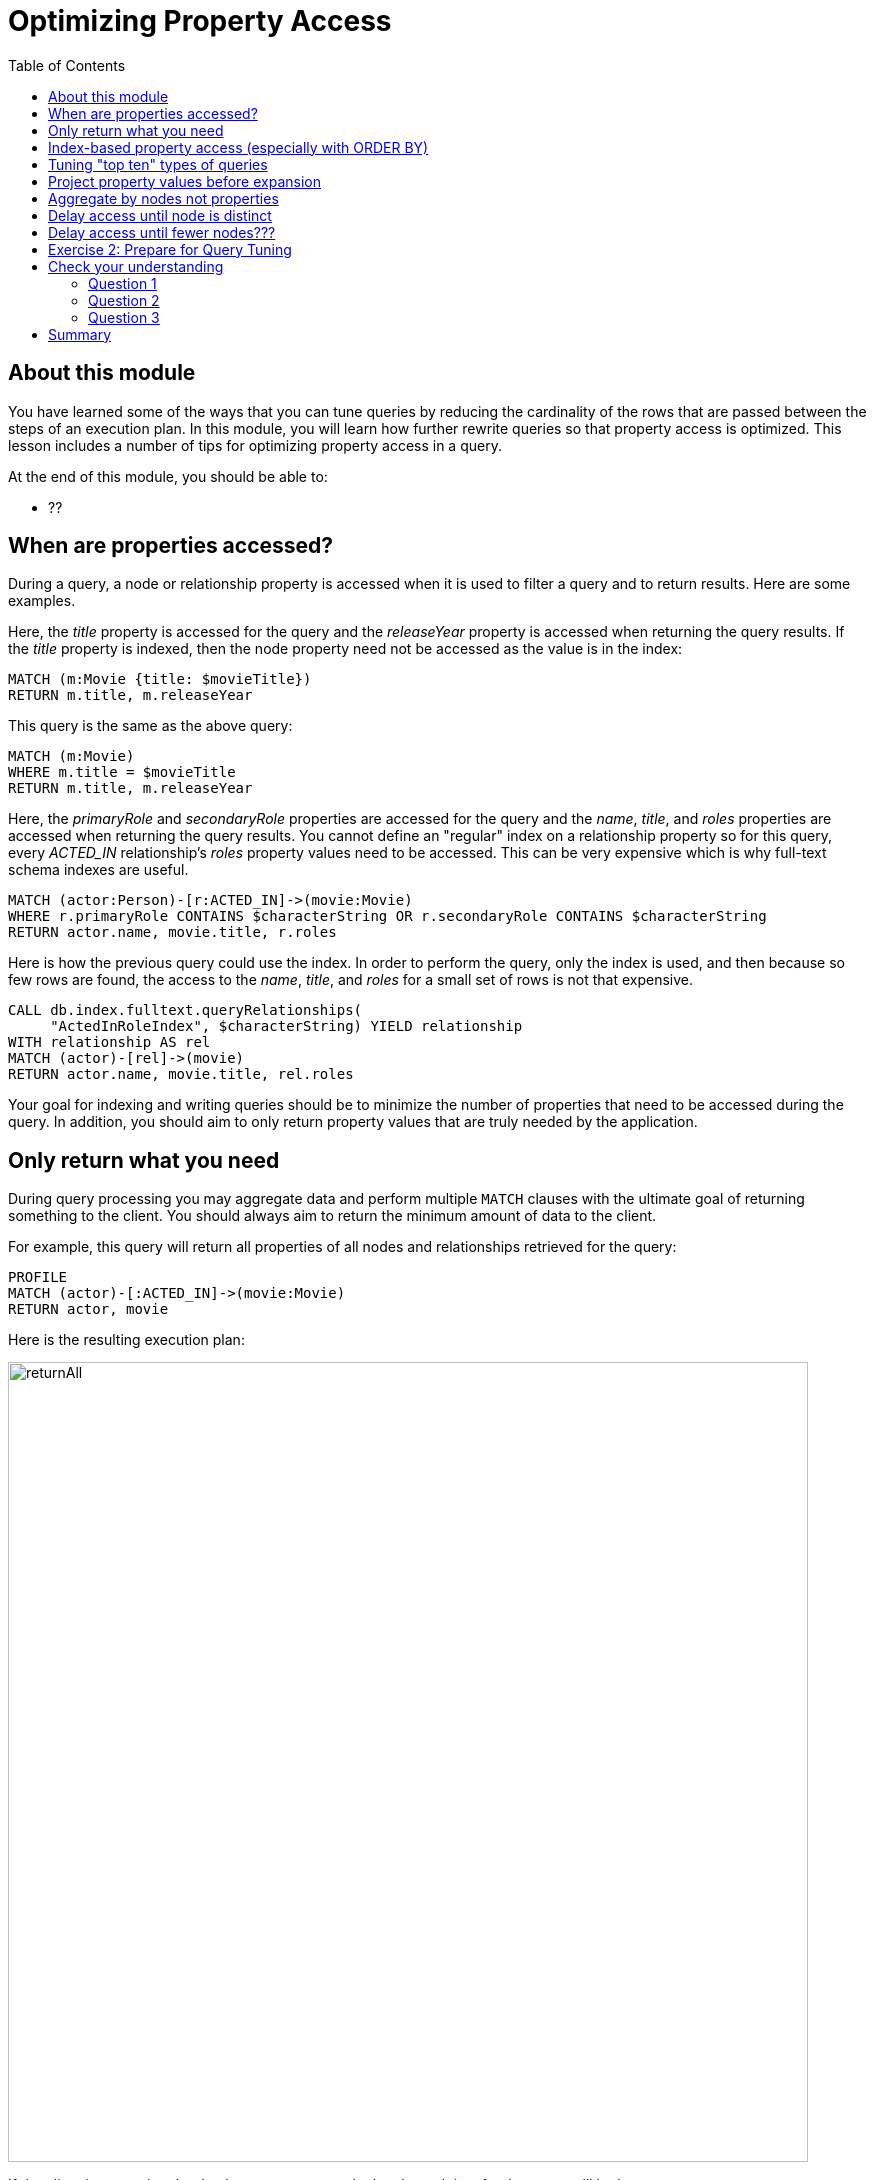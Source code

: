 = Optimizing Property Access
:slug: 04-cqt-40-optimizing-property-access
:doctype: book
:toc: left
:toclevels: 4
:imagesdir: ../images
:module-next-title: Monitoring Queries

== About this module

You have learned some of the ways that you can tune queries by reducing the cardinality of the rows that are passed between the steps of an execution plan.
In this module, you will learn how further rewrite queries so that property access is optimized.
This lesson includes a number of tips for optimizing property access in a query.

At the end of this module, you should be able to:

[square]
* ??

== When are properties accessed?

During a query, a node or relationship property is accessed when it is used to filter a query and to return results.
Here are some examples.

Here, the _title_ property is accessed for the query and the _releaseYear_ property is accessed when returning the query results.
If the _title_ property is indexed, then the node property need not be accessed as the value is in the index:

[source,cypher]
----
MATCH (m:Movie {title: $movieTitle})
RETURN m.title, m.releaseYear
----

This query is the same as the above query:

[source,cypher]
----
MATCH (m:Movie)
WHERE m.title = $movieTitle
RETURN m.title, m.releaseYear
----

Here, the _primaryRole_ and _secondaryRole_ properties  are accessed for the query and the _name_, _title_, and _roles_ properties are accessed when returning the query results.
You cannot define an "regular" index on a relationship property so for this query, every _ACTED_IN_ relationship's _roles_ property values need to be accessed.
This can be very expensive which is why full-text schema indexes are useful.

[source,cypher]
----
MATCH (actor:Person)-[r:ACTED_IN]->(movie:Movie)
WHERE r.primaryRole CONTAINS $characterString OR r.secondaryRole CONTAINS $characterString
RETURN actor.name, movie.title, r.roles
----

Here is how the previous query could use the index. In order to perform the query, only the index is used, and then because so few rows are found, the access to the _name_, _title_, and _roles_ for a small set of rows is not that expensive.

[source,cypher]
----
CALL db.index.fulltext.queryRelationships(
     "ActedInRoleIndex", $characterString) YIELD relationship
WITH relationship AS rel
MATCH (actor)-[rel]->(movie)
RETURN actor.name, movie.title, rel.roles
----

Your goal for indexing and writing queries should be to minimize the number of properties that need to be accessed during the query.
In addition, you should aim to only return property values that are truly needed by the application.

== Only return what you need

During query processing you may aggregate data and perform multiple `MATCH` clauses with the ultimate goal of returning something to the client.
You should always aim to return the minimum amount of data to the client.

For example, this query will return all properties of all nodes and relationships retrieved for the query:

[source,cypher]
----
PROFILE
MATCH (actor)-[:ACTED_IN]->(movie:Movie)
RETURN actor, movie
----

Here is the resulting execution plan:

image::returnAll.png[returnAll,width=800,align=center]

If the client is accessing the database over a network, the elapsed time for the query will be longer.

Contrast the previous query with this one:

[source,cypher]
----
PROFILE
MATCH (actor)-[:ACTED_IN]->(movie:Movie)
RETURN actor.name, movie.title
----

image::returnSome.png[returnSome,width=800,align=center]

The number of db hits is greater, but the elapsed time is smaller. You can imagine that over a network, you would see greater differences in performance.

== Index-based property access (especially with ORDER BY)

If an index was used for the query, then that property value for that node will be cached and you need not go to the database to retrieve it.
Furthermore, if you use `ORDER BY` for a property that was retrieved with the index, it will be very fast because the index already provides the ordering.

With this query:

[source,cypher]
----
PROFILE
MATCH (p:Person)
WHERE p.name STARTS WITH $firstName
RETURN p.name
----

image::retrieveTomsAsPerson.png[retrieveTomsAsPerson,width=800,align=center]

Because there is an index on Person.name, the results are returned automatically in order. That is, it is optional whether you specify `ORDER BY`.

Contrast this to a query where an index cannot be used.

With this query:

[source,cypher]
----
PROFILE
MATCH (p:Actor)
WHERE p.name STARTS WITH $firstName
RETURN p.name
----

No index is used for the query and we see that it takes longer to retrieve the nodes.

image::retrieveTomsAsActor.png[retrieveTomsAsActor,width=800,align=center]

And if we want the results sorted, there is an additional step:

[source,cypher]
----
PROFILE
MATCH (p:Actor)
WHERE p.name STARTS WITH $firstName
RETURN p.name ORDER BY p.name
----

image::retrieveTomsAsActorSorted.png[retrieveTomsAsActorSorted,width=800,align=center]

== Tuning "top ten" types of queries

In a query where a property value is used to order and provide a top or bottom of the result set, you should strive to move the `ORDER BY` and `LIMIT` earlier in the query.

Here is an example. We want to return the 100 most recent movies and their actors, ordered by the release year:

[source,cypher]
----
PROFILE
MATCH (m:Movie)<-[:ACTED_IN]-(actor)
WITH m, collect(actor) AS actors
RETURN m.title as Title, m.releaseYear as Released, actors ORDER BY m.releaseYear DESC LIMIT 100
----

image::TopHundred.png[TopHundred,width=800,align=center]

Here is the revised query. We move `ORDER BY` and `LIMIT` to earlier in the query.
Even though we are accessing the _releaseYear_ property earlier, it helps us to limit the number of rows processed.

[source,cypher]
----
PROFILE
MATCH (m:Movie)
WITH m ORDER BY m.releaseYear DESC LIMIT 100
MATCH (m)<-[:ACTED_IN]-(actor)
WITH m, collect(actor) AS actors
RETURN m.title as Title, m.releaseYear as Released, actors
----

image::TopHundredRevised.png[TopHundredRevised,width=800,align=center]

== Project property values before expansion

If you are doing a query that requires the same value to be repeated for multiple rows in the result, it is sometimes better to project that value out when the node is distinct, then do the expansion.

Here is an example of this:

[source, cypher]
----
PROFILE
MATCH (m:Movie)
WITH m
MATCH (m)<-[:ACTED_IN]-(actor)
RETURN m.title AS Title, actor.name AS Actor
----

With this query, we know that we want to return rows containing the movie title and an actor name.
There will be multiple rows that contain the same movie title.

Here is the execution plan:

image::ProjectAfterExpansion.png[ProjectAfterExpansion,width=800,align=center]

A slightly better way to do this is the project the movie title when you know that node is unique, then do the expansion to retrieve the _Actor_ nodes:

[source, cypher]
----
PROFILE
MATCH (m:Movie)
WITH m, m.title AS Title
MATCH (m)<-[:ACTED_IN]-(actor)
RETURN Title, actor.name AS Actor
----

Here is the execution plan:

image::ProjectBeforeExpansion.png[ProjectBeforeExpansion,width=800,align=center]

== Aggregate by nodes not properties

Here is an example where we aggregate by a node property:

[source, cypher]
----
PROFILE
MATCH (p:Person)
WITH p
MATCH (m:Movie)<-[:ACTED_IN]-(p)
WITH p.name as Actor, collect(m) as Movies
RETURN Actor, Movies
----

Here is the execution plan:

image::AggregateByProperty.png[AggregateByProperty,width=800,align=center]

Depending on the graph, it is better to aggregate by node, rather than by property.

[source, cypher]
----
PROFILE
MATCH (p:Person)
WITH p
MATCH (m:Movie)<-[:ACTED_IN]-(p)
WITH p, collect(m) as Movies
WITH p.name as Actor, Movies
RETURN Actor, Movies
----

Here is the execution plan which is slightly better for this graph:

image::AggregateByNode.png[AggregateByNode,width=800,align=center]

== Delay access until node is distinct

This is a variation of getting at the property value before expansion.
Here is an example:

[source, cypher]
----
PROFILE
MATCH (m:Movie)-[:ACTED_IN]-(a:Actor)
WHERE a.born > $year
RETURN  m.title, m.releaseYear
----

This query returns 30,146 rows.

image::NonDistinctPropertyAccess.png[NonDistinctPropertyAccess,width=800,align=center]

Ideally, you want to access the node property once, so making it distinct helps:

[source, cypher]
----
PROFILE
MATCH (m:Movie)-[:ACTED_IN]-(a:Actor)
WHERE a.born > $year
WITH DISTINCT m
RETURN  m.title, m.releaseYear
----

Although the elapsed time is greater, the number of rows returned is much smaller which means less work to get the property values.

image::DistinctPropertyAccess.png[DistinctPropertyAccess,width=800,align=center]

Another example is where aggregation is performed for some of the nodes and the property access is done before the aggregation:

[source, cypher]
----
PROFILE
MATCH (m:Movie)<-[:ACTED_IN]-(a:Actor)
WHERE a.born > $year AND m.releaseYear > $year
WITH  m, collect(a) as actors
RETURN  m.title, m.releaseYear, actors
----

image::PropertyAccessBeforeAggregation.png[PropertyAccessBeforeAggregation,width=800,align=center]

When we aggregate the actor nodes, the movie nodes are distinct so it is much more efficient to rewrite this query to:

[source, cypher]
----
PROFILE
MATCH (m:Movie)<-[:ACTED_IN]-(a:Actor)
WHERE a.born > $year
WITH  m, collect(a) as actors
WHERE m.releaseYear > $year
RETURN  m.title, m.releaseYear, actors
----

image::PropertyAccessAfterAggregation.png[PropertyAccessAfterAggregation,width=800,align=center]

== Delay access until fewer nodes???



[.student-exercise]
== Exercise 2: Prepare for Query Tuning

[.small]
--
In the query edit pane of Neo4j Browser, execute the browser command:

kbd:[:play 4.0-query-tuning-exercises]

and follow the instructions for Exercise 2.

[NOTE]
This exercise has 6 steps.
Estimated time to complete: 15 minutes.
--

[.quiz]
== Check your understanding

=== Question 1

[.statement]
Which of the following will impact your query tuning work?

[.statement]
Select the correct answers.

[%interactive.answers]
- [x] RAM
- [x] Version of Neo4j
- [x] Disk hardware and software
- [x] Number of Cores

=== Question 2

[.statement]
Which Cypher statement will provide you with count information that you can use to explain the behaviour of the queries you will be tuning?

[.statement]
Select the correct answer.

[%interactive.answers]
- [ ] CALL db.countInfo()
- [ ] CALL db.count-store()
- [ ] CALL apoc.count-store()
- [x] CALL apoc.meta.stats()

=== Question 3

[.statement]
Why do you warm up the Page Cache?

[.statement]
Select the correct answer.

[%interactive.answers]
- [x] You want as much data from the graph in memory for your queries.
- [ ] You want to make sure the DB Stats are updated.
- [ ] You want the execution plans for queries you will be tuning to be in memory.
- [ ] You want lock all data so that it cannot be modified during query tuning.

[.summary]
== Summary

You should now be able to:

[square]
* Ensure you have the appropriate system hardware and settings that can affect performance.
* Prepare Neo4j configuration settings for query tuning.
* Use a representative data set for your queries.
* Pre-test all queries to ensure expected rows based upon DB Stats.
* Ensure the Page Cache is warmed up.

